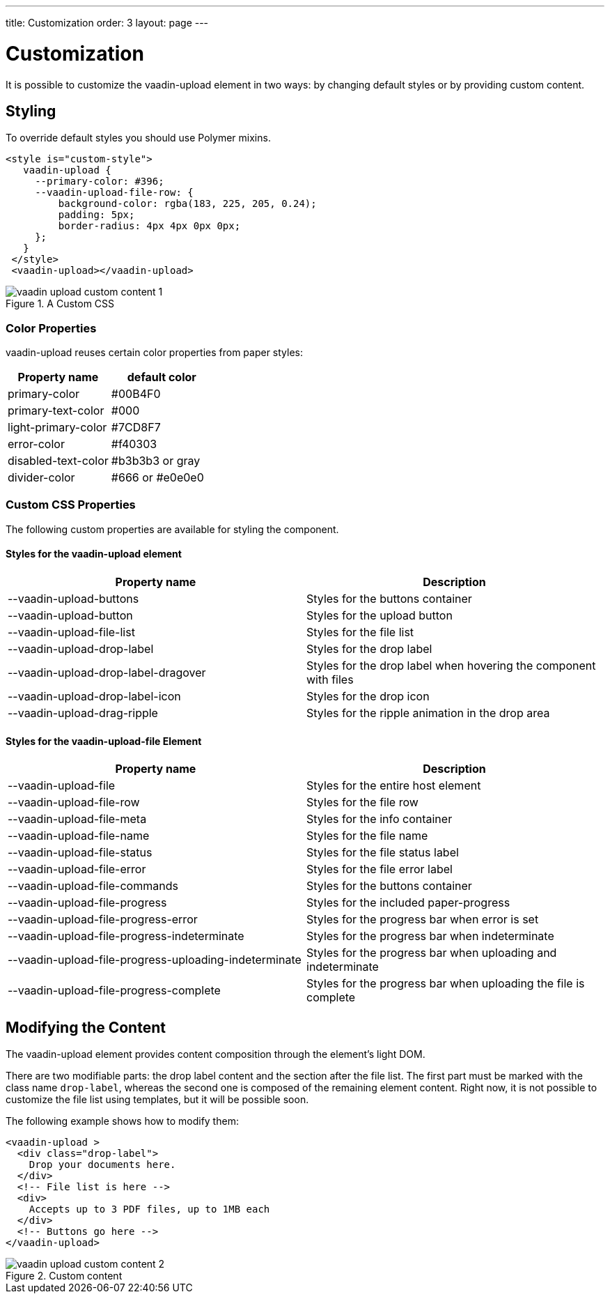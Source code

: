 ---
title: Customization
order: 3
layout: page
---


[[vaadin-upload.custom]]
= Customization

It is possible to customize the [elementname]#vaadin-upload# element in two ways: by changing default styles or by providing custom content.

== Styling

To override default styles you should use Polymer mixins.

[source,html]
----
<style is="custom-style">
   vaadin-upload {
     --primary-color: #396;
     --vaadin-upload-file-row: {
         background-color: rgba(183, 225, 205, 0.24);
         padding: 5px;
         border-radius: 4px 4px 0px 0px;
     };
   }
 </style>
 <vaadin-upload></vaadin-upload>
----

[[figure.vaadin-upload.custom1]]
.A Custom CSS
image::img/vaadin-upload-custom-content-1.png[]


=== Color Properties
[elementname]#vaadin-upload# reuses certain color properties from paper styles:

[width="100%", options="header"]
|======================
|Property name | default color
| [propertyname]#primary-color# | #00B4F0
| [propertyname]#primary-text-color# | #000
| [propertyname]#light-primary-color# | #7CD8F7
| [propertyname]#error-color# | #f40303
| [propertyname]#disabled-text-color# | #b3b3b3 or gray
| [propertyname]#divider-color# |  #666 or #e0e0e0
|======================

=== Custom CSS Properties

The following custom properties are available for styling the component.

==== Styles for the [elementname]#vaadin-upload# element

[width="100%", options="header"]
|======================
|Property name | Description
| [propertyname]#--vaadin-upload-buttons# | Styles for the buttons container
| [propertyname]#--vaadin-upload-button# | Styles for the upload button
| [propertyname]#--vaadin-upload-file-list# | Styles for the file list
| [propertyname]#--vaadin-upload-drop-label# | Styles for the drop label
| [propertyname]#--vaadin-upload-drop-label-dragover# | Styles for the drop label when hovering the component with files
| [propertyname]#--vaadin-upload-drop-label-icon# | Styles for the drop icon
| [propertyname]#--vaadin-upload-drag-ripple# | Styles for the ripple animation in the drop area
|======================


==== Styles for the [elementname]#vaadin-upload-file# Element

[width="100%", options="header"]
|======================
|Property name | Description
| [propertyname]#--vaadin-upload-file# | Styles for the entire host element
| [propertyname]#--vaadin-upload-file-row# | Styles for the file row
| [propertyname]#--vaadin-upload-file-meta# | Styles for the info container
| [propertyname]#--vaadin-upload-file-name# | Styles for the file name
| [propertyname]#--vaadin-upload-file-status# | Styles for the file status label
| [propertyname]#--vaadin-upload-file-error# | Styles for the file error label
| [propertyname]#--vaadin-upload-file-commands# | Styles for the buttons container
| [propertyname]#--vaadin-upload-file-progress# | Styles for the included paper-progress
| [propertyname]#--vaadin-upload-file-progress-error# | Styles for the progress bar when error is set
| [propertyname]#--vaadin-upload-file-progress-indeterminate# | Styles for the progress bar when indeterminate
| [propertyname]#--vaadin-upload-file-progress-uploading-indeterminate# | Styles for the progress bar when uploading and indeterminate
| [propertyname]#--vaadin-upload-file-progress-complete# | Styles for the progress bar when uploading the file is complete
|======================

== Modifying the Content

The [elementname]#vaadin-upload# element provides content composition through the element's light DOM.

There are two modifiable parts: the drop label content and the section after the file list.
The first part must be marked with the class name `drop-label`, whereas the second one is composed of the remaining element content.
Right now, it is not possible to customize the file list using templates, but it will be possible soon.

The following example shows how to modify them:

[source,html]
----
<vaadin-upload >
  <div class="drop-label">
    Drop your documents here.
  </div>
  <!-- File list is here -->
  <div>
    Accepts up to 3 PDF files, up to 1MB each
  </div>
  <!-- Buttons go here -->
</vaadin-upload>
----

[[figure.vaadin-upload.custom2]]
.Custom content
image::img/vaadin-upload-custom-content-2.png[]
